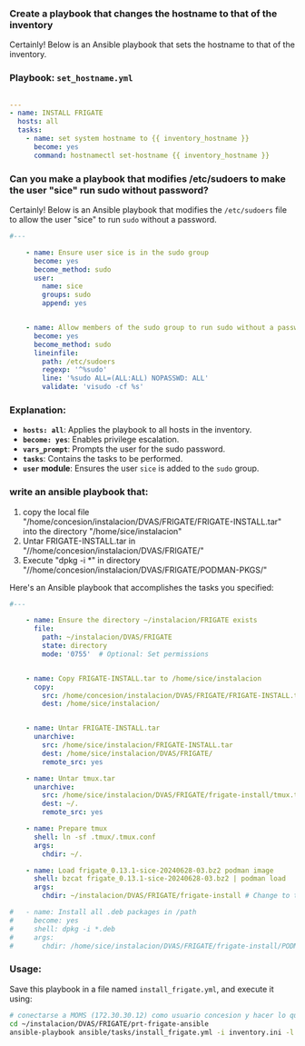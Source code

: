 :PROPERTIES:
:GPTEL_MODEL: gpt-4o-mini
:GPTEL_BACKEND: ChatGPT
:GPTEL_SYSTEM: You are a large language model living in Emacs and a helpful assistant. Respond concisely.
:GPTEL_BOUNDS: ((806 . 943) (944 . 960))
:header-args: :tangle ansible/tasks/install_frigate.yml
:END:


*** Create a playbook that changes the hostname to that of the inventory

Certainly! Below is an Ansible playbook that sets the hostname to that of the
inventory.

*** Playbook: =set_hostname.yml=

#+begin_src yaml 

---
- name: INSTALL FRIGATE
  hosts: all
  tasks:
    - name: set system hostname to {{ inventory_hostname }}
      become: yes
      command: hostnamectl set-hostname {{ inventory_hostname }}

#+end_src


*** Can you make a playbook that modifies /etc/sudoers to make the user "sice" run sudo without password?

Certainly! Below is an Ansible playbook that modifies the =/etc/sudoers= file to
allow the user "sice" to run =sudo= without a password.

#+begin_src yaml 
#---

    - name: Ensure user sice is in the sudo group
      become: yes
      become_method: sudo
      user:
        name: sice
        groups: sudo
        append: yes

  
    - name: Allow members of the sudo group to run sudo without a password
      become: yes
      become_method: sudo
      lineinfile:
        path: /etc/sudoers
        regexp: '^%sudo'
        line: '%sudo ALL=(ALL:ALL) NOPASSWD: ALL'
        validate: 'visudo -cf %s'

#+end_src

*** Explanation:
	- *=hosts: all=*: Applies the playbook to all hosts in the inventory.
	- *=become: yes=*: Enables privilege escalation.
	- *=vars_prompt=*: Prompts the user for the sudo password.
	- *=tasks=*: Contains the tasks to be performed.
	- *=user= module*: Ensures the user =sice= is added to the =sudo= group.


*** write an ansible playbook that:
		1. copy the local file
           "/home/concesion/instalacion/DVAS/FRIGATE/FRIGATE-INSTALL.tar" into
           the directory "/home/sice/instalacion"
		2. Untar FRIGATE-INSTALL.tar in
           "//home/concesion/instalacion/DVAS/FRIGATE/"
		3. Execute "dpkg -i *" in directory
           "//home/concesion/instalacion/DVAS/FRIGATE/PODMAN-PKGS/"

Here's an Ansible playbook that accomplishes the tasks you specified:

 #+begin_src yaml 
#---

    - name: Ensure the directory ~/instalacion/FRIGATE exists
      file:
        path: ~/instalacion/DVAS/FRIGATE
        state: directory
        mode: '0755'  # Optional: Set permissions

   
    - name: Copy FRIGATE-INSTALL.tar to /home/sice/instalacion
      copy:
        src: /home/concesion/instalacion/DVAS/FRIGATE/FRIGATE-INSTALL.tar
        dest: /home/sice/instalacion/

   
    - name: Untar FRIGATE-INSTALL.tar
      unarchive:
        src: /home/sice/instalacion/FRIGATE-INSTALL.tar
        dest: /home/sice/instalacion/DVAS/FRIGATE/
        remote_src: yes
   
    - name: Untar tmux.tar
      unarchive:
        src: /home/sice/instalacion/DVAS/FRIGATE/frigate-install/tmux.tar
        dest: ~/.
        remote_src: yes

    - name: Prepare tmux
      shell: ln -sf .tmux/.tmux.conf
      args:
        chdir: ~/.
   
    - name: Load frigate_0.13.1-sice-20240628-03.bz2 podman image
      shell: bzcat frigate_0.13.1-sice-20240628-03.bz2 | podman load
      args:
        chdir: ~/instalacion/DVAS/FRIGATE/frigate-install # Change to the specified directory before executing the command

#   - name: Install all .deb packages in /path
#     become: yes
#     shell: dpkg -i *.deb
#     args:
#       chdir: /home/sice/instalacion/DVAS/FRIGATE/frigate-install/PODMAN-PKGS/
#+end_src


*** Usage:
Save this playbook in a file named =install_frigate.yml=, and execute it using:
#+begin_src bash :tangle no
  # conectarse a MOMS (172.30.30.12) como usuario concesion y hacer lo que sigue
  cd ~/instalacion/DVAS/FRIGATE/prt-frigate-ansible
  ansible-playbook ansible/tasks/install_frigate.yml -i inventory.ini -l prt-zm01
#+end_src

